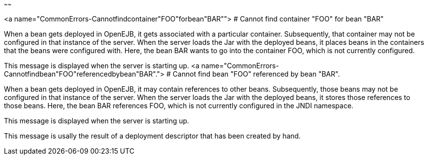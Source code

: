 :index-group: Unrevised
:type: page
:status: published
:title: Common Errors
~~~~~~

<a name="CommonErrors-Cannotfindcontainer"FOO"forbean"BAR""> # Cannot
find container "FOO" for bean "BAR"

When a bean gets deployed in OpenEJB, it gets associated with a
particular container. Subsequently, that container may not be configured
in that instance of the server. When the server loads the Jar with the
deployed beans, it places beans in the containers that the beans were
configured with. Here, the bean BAR wants to go into the container FOO,
which is not currently configured.

This message is displayed when the server is starting up. <a
name="CommonErrors-Cannotfindbean"FOO"referencedbybean"BAR"."> # Cannot
find bean "FOO" referenced by bean "BAR".

When a bean gets deployed in OpenEJB, it may contain references to other
beans. Subsequently, those beans may not be configured in that instance
of the server. When the server loads the Jar with the deployed beans, it
stores those references to those beans. Here, the bean BAR references
FOO, which is not currently configured in the JNDI namespace.

This message is displayed when the server is starting up.

This message is usally the result of a deployment descriptor that has
been created by hand.
